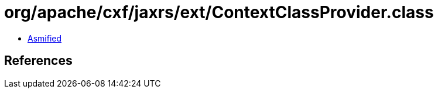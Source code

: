 = org/apache/cxf/jaxrs/ext/ContextClassProvider.class

 - link:ContextClassProvider-asmified.java[Asmified]

== References

